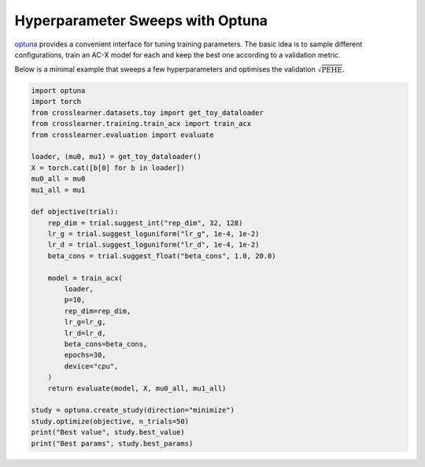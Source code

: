 Hyperparameter Sweeps with Optuna
================================

`optuna <https://optuna.org/>`_ provides a convenient interface for tuning
training parameters. The basic idea is to sample different configurations,
train an AC-X model for each and keep the best one according to a validation
metric.

Below is a minimal example that sweeps a few hyperparameters and optimises the
validation :math:`\sqrt{\mathrm{PEHE}}`.

.. code-block:: python

   import optuna
   import torch
   from crosslearner.datasets.toy import get_toy_dataloader
   from crosslearner.training.train_acx import train_acx
   from crosslearner.evaluation import evaluate

   loader, (mu0, mu1) = get_toy_dataloader()
   X = torch.cat([b[0] for b in loader])
   mu0_all = mu0
   mu1_all = mu1

   def objective(trial):
       rep_dim = trial.suggest_int("rep_dim", 32, 128)
       lr_g = trial.suggest_loguniform("lr_g", 1e-4, 1e-2)
       lr_d = trial.suggest_loguniform("lr_d", 1e-4, 1e-2)
       beta_cons = trial.suggest_float("beta_cons", 1.0, 20.0)

       model = train_acx(
           loader,
           p=10,
           rep_dim=rep_dim,
           lr_g=lr_g,
           lr_d=lr_d,
           beta_cons=beta_cons,
           epochs=30,
           device="cpu",
       )
       return evaluate(model, X, mu0_all, mu1_all)

   study = optuna.create_study(direction="minimize")
   study.optimize(objective, n_trials=50)
   print("Best value", study.best_value)
   print("Best params", study.best_params)

